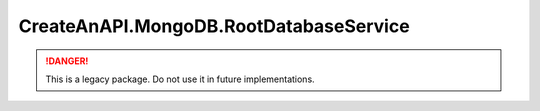 CreateAnAPI.MongoDB.RootDatabaseService
========================================

.. DANGER:: This is a legacy package. Do not use it in future implementations.